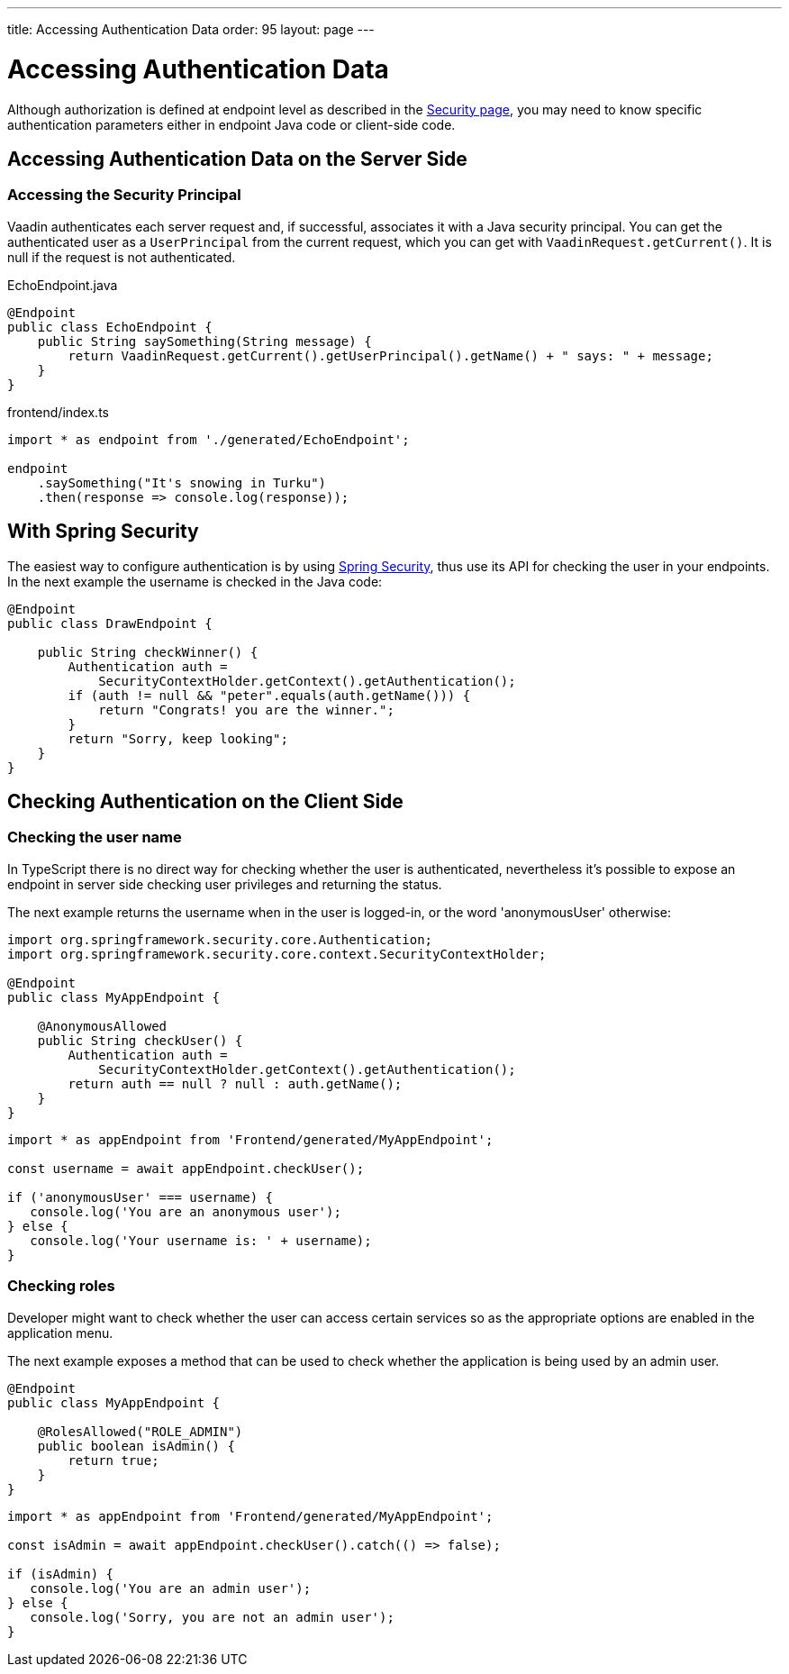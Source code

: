 ---
title: Accessing Authentication Data
order: 95
layout: page
---


= Accessing Authentication Data

Although authorization is defined at endpoint level as described in the <<configuring#, Security page>>, you may need to know specific authentication parameters either in endpoint Java code or client-side code.

== Accessing Authentication Data on the Server Side

=== Accessing the Security Principal

Vaadin authenticates each server request and, if successful, associates it with a Java security principal.
You can get the authenticated user as a [classname]`UserPrincipal` from the current request, which you can get with [methodname]`VaadinRequest.getCurrent()`.
It is null if the request is not authenticated.

[.example]
--

.EchoEndpoint.java
[source,java]
----
@Endpoint
public class EchoEndpoint {
    public String saySomething(String message) {
        return VaadinRequest.getCurrent().getUserPrincipal().getName() + " says: " + message;
    }
}
----

.frontend/index.ts
[source,typescript]
----
import * as endpoint from './generated/EchoEndpoint';

endpoint
    .saySomething("It's snowing in Turku")
    .then(response => console.log(response));
----

--

== With Spring Security

The easiest way to configure authentication is by using <<spring-login#, Spring Security>>, thus use its API for checking the user in your endpoints.
In the next example the username is checked in the Java code:

[source,java]
----
@Endpoint
public class DrawEndpoint {

    public String checkWinner() {
        Authentication auth =
            SecurityContextHolder.getContext().getAuthentication();
        if (auth != null && "peter".equals(auth.getName())) {
            return "Congrats! you are the winner.";
        }
        return "Sorry, keep looking";
    }
}
----


== Checking Authentication on the Client Side

// Please read the <<check-user-login#, Checking Authentication>> article if in the client side it is needed to know whether a user is authenticated.

=== Checking the user name

In TypeScript there is no direct way for checking whether the user is authenticated, nevertheless
it's possible to expose an endpoint in server side checking user privileges and returning the status.

The next example returns the username when in the user is logged-in, or the word 'anonymousUser' otherwise:

[source,java]
----
import org.springframework.security.core.Authentication;
import org.springframework.security.core.context.SecurityContextHolder;

@Endpoint
public class MyAppEndpoint {

    @AnonymousAllowed
    public String checkUser() {
        Authentication auth =
            SecurityContextHolder.getContext().getAuthentication();
        return auth == null ? null : auth.getName();
    }
}
----

[source, typescript]
----
import * as appEndpoint from 'Frontend/generated/MyAppEndpoint';

const username = await appEndpoint.checkUser();

if ('anonymousUser' === username) {
   console.log('You are an anonymous user');
} else {
   console.log('Your username is: ' + username);
}
----

=== Checking roles

Developer might want to check whether the user can access certain services so as the
appropriate options are enabled in the application menu.

The next example exposes a method that can be used to check whether the application is being
used by an admin user.

[source,java]
----
@Endpoint
public class MyAppEndpoint {

    @RolesAllowed("ROLE_ADMIN")
    public boolean isAdmin() {
        return true;
    }
}
----

[source, typescript]
----
import * as appEndpoint from 'Frontend/generated/MyAppEndpoint';

const isAdmin = await appEndpoint.checkUser().catch(() => false);

if (isAdmin) {
   console.log('You are an admin user');
} else {
   console.log('Sorry, you are not an admin user');
}
----
